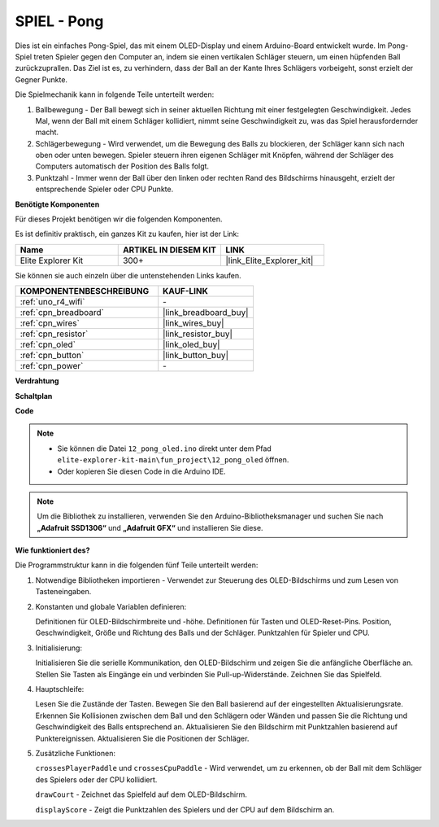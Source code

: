 .. _fun_pong:

SPIEL - Pong
=================================

.. raw:: html

   <video loop autoplay muted style = "max-width:100%">
      <source src="../_static/videos/fun_projects/12_fun_pong.mp4"  type="video/mp4">
      Ihr Browser unterstützt das Video-Tag nicht.
   </video>

Dies ist ein einfaches Pong-Spiel, das mit einem OLED-Display und einem Arduino-Board entwickelt wurde.
Im Pong-Spiel treten Spieler gegen den Computer an, indem sie einen vertikalen Schläger steuern, um einen hüpfenden Ball zurückzuprallen. 
Das Ziel ist es, zu verhindern, dass der Ball an der Kante Ihres Schlägers vorbeigeht, sonst erzielt der Gegner Punkte.

Die Spielmechanik kann in folgende Teile unterteilt werden:

1. Ballbewegung - Der Ball bewegt sich in seiner aktuellen Richtung mit einer festgelegten Geschwindigkeit. Jedes Mal, wenn der Ball mit einem Schläger kollidiert, nimmt seine Geschwindigkeit zu, was das Spiel herausfordernder macht.

2. Schlägerbewegung - Wird verwendet, um die Bewegung des Balls zu blockieren, der Schläger kann sich nach oben oder unten bewegen. Spieler steuern ihren eigenen Schläger mit Knöpfen, während der Schläger des Computers automatisch der Position des Balls folgt.

3. Punktzahl - Immer wenn der Ball über den linken oder rechten Rand des Bildschirms hinausgeht, erzielt der entsprechende Spieler oder CPU Punkte.

**Benötigte Komponenten**

Für dieses Projekt benötigen wir die folgenden Komponenten.

Es ist definitiv praktisch, ein ganzes Kit zu kaufen, hier ist der Link:

.. list-table::
    :widths: 20 20 20
    :header-rows: 1

    *   - Name	
        - ARTIKEL IN DIESEM KIT
        - LINK
    *   - Elite Explorer Kit
        - 300+
        - |link_Elite_Explorer_kit|

Sie können sie auch einzeln über die untenstehenden Links kaufen.

.. list-table::
    :widths: 30 20
    :header-rows: 1

    *   - KOMPONENTENBESCHREIBUNG
        - KAUF-LINK

    *   - :ref:`uno_r4_wifi`
        - \-
    *   - :ref:`cpn_breadboard`
        - |link_breadboard_buy|
    *   - :ref:`cpn_wires`
        - |link_wires_buy|
    *   - :ref:`cpn_resistor`
        - |link_resistor_buy|
    *   - :ref:`cpn_oled`
        - |link_oled_buy|
    *   - :ref:`cpn_button`
        - |link_button_buy|
    *   - :ref:`cpn_power`
        - \-


**Verdrahtung**

.. image:: img/12_pong_bb.png
    :width: 100%
    :align: center


**Schaltplan**

.. image:: img/12_pong_schematic.png
    :width: 100%
    :align: center

**Code**

.. note::

    * Sie können die Datei ``12_pong_oled.ino`` direkt unter dem Pfad ``elite-explorer-kit-main\fun_project\12_pong_oled`` öffnen.
    * Oder kopieren Sie diesen Code in die Arduino IDE.

.. note::
   Um die Bibliothek zu installieren, verwenden Sie den Arduino-Bibliotheksmanager und suchen Sie nach **„Adafruit SSD1306“** und **„Adafruit GFX“** und installieren Sie diese.


.. raw:: html

   <iframe src=https://create.arduino.cc/editor/sunfounder01/86dbb549-d425-4f42-8b5b-28d486e3f7f8/preview?embed style="height:510px;width:100%;margin:10px 0" frameborder=0></iframe>

**Wie funktioniert des?**

Die Programmstruktur kann in die folgenden fünf Teile unterteilt werden:

1. Notwendige Bibliotheken importieren - Verwendet zur Steuerung des OLED-Bildschirms und zum Lesen von Tasteneingaben.

2. Konstanten und globale Variablen definieren:

   Definitionen für OLED-Bildschirmbreite und -höhe.
   Definitionen für Tasten und OLED-Reset-Pins.
   Position, Geschwindigkeit, Größe und Richtung des Balls und der Schläger.
   Punktzahlen für Spieler und CPU.

3. Initialisierung:

   Initialisieren Sie die serielle Kommunikation, den OLED-Bildschirm und zeigen Sie die anfängliche Oberfläche an.
   Stellen Sie Tasten als Eingänge ein und verbinden Sie Pull-up-Widerstände.
   Zeichnen Sie das Spielfeld.

4. Hauptschleife:

   Lesen Sie die Zustände der Tasten.
   Bewegen Sie den Ball basierend auf der eingestellten Aktualisierungsrate.
   Erkennen Sie Kollisionen zwischen dem Ball und den Schlägern oder Wänden und passen Sie die Richtung und Geschwindigkeit des Balls entsprechend an.
   Aktualisieren Sie den Bildschirm mit Punktzahlen basierend auf Punktereignissen.
   Aktualisieren Sie die Positionen der Schläger.

5. Zusätzliche Funktionen:

   ``crossesPlayerPaddle`` und ``crossesCpuPaddle`` - Wird verwendet, um zu erkennen, ob der Ball mit dem Schläger des Spielers oder der CPU kollidiert.
   
   ``drawCourt`` - Zeichnet das Spielfeld auf dem OLED-Bildschirm.

   ``displayScore`` - Zeigt die Punktzahlen des Spielers und der CPU auf dem Bildschirm an.

